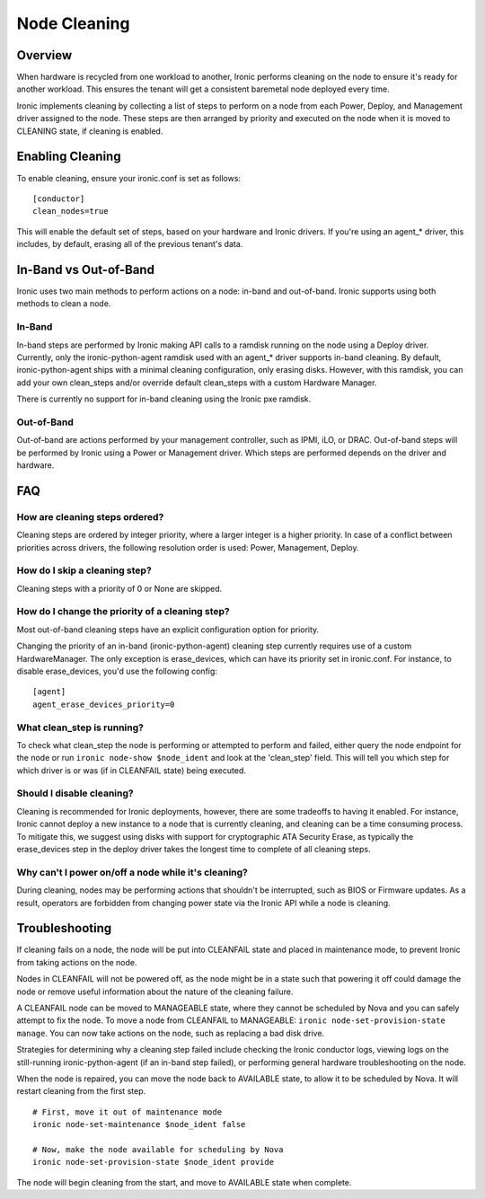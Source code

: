.. _cleaning:

=============
Node Cleaning
=============

Overview
========
When hardware is recycled from one workload to another, Ironic performs
cleaning on the node to ensure it's ready for another workload. This ensures
the tenant will get a consistent baremetal node deployed every time.

Ironic implements cleaning by collecting a list of steps to perform on a node
from each Power, Deploy, and Management driver assigned to the node. These
steps are then arranged by priority and executed on the node when it is moved
to CLEANING state, if cleaning is enabled.


Enabling Cleaning
=================
To enable cleaning, ensure your ironic.conf is set as follows: ::

  [conductor]
  clean_nodes=true

This will enable the default set of steps, based on your hardware and Ironic
drivers. If you're using an agent_* driver, this includes, by default, erasing
all of the previous tenant's data.


In-Band vs Out-of-Band
======================
Ironic uses two main methods to perform actions on a node: in-band and
out-of-band. Ironic supports using both methods to clean a node.

In-Band
-------
In-band steps are performed by Ironic making API calls to a ramdisk running
on the node using a Deploy driver. Currently, only the ironic-python-agent
ramdisk used with an agent_* driver supports in-band cleaning. By default,
ironic-python-agent ships with a minimal cleaning configuration, only erasing
disks. However, with this ramdisk, you can add your own clean_steps and/or
override default clean_steps with a custom Hardware Manager.

There is currently no support for in-band cleaning using the Ironic pxe
ramdisk.

Out-of-Band
-----------
Out-of-band are actions performed by your management controller, such as IPMI,
iLO, or DRAC. Out-of-band steps will be performed by Ironic using a Power or
Management driver. Which steps are performed depends on the driver and hardware.


FAQ
===

How are cleaning steps ordered?
-------------------------------
Cleaning steps are ordered by integer priority, where a larger integer is a
higher priority. In case of a conflict between priorities across drivers,
the following resolution order is used: Power, Management, Deploy.

How do I skip a cleaning step?
------------------------------
Cleaning steps with a priority of 0 or None are skipped.

How do I change the priority of a cleaning step?
------------------------------------------------
Most out-of-band cleaning steps have an explicit configuration option for
priority.

Changing the priority of an in-band (ironic-python-agent) cleaning step
currently requires use of a custom HardwareManager. The only exception is
erase_devices, which can have its priority set in ironic.conf. For instance,
to disable erase_devices, you'd use the following config::

  [agent]
  agent_erase_devices_priority=0


What clean_step is running?
---------------------------
To check what clean_step the node is performing or attempted to perform and
failed, either query the node endpoint for the node or run ``ironic node-show
$node_ident`` and look at the 'clean_step' field. This will tell you which
step for which driver is or was (if in CLEANFAIL state) being executed.

Should I disable cleaning?
--------------------------
Cleaning is recommended for Ironic deployments, however, there are some
tradeoffs to having it enabled. For instance, Ironic cannot deploy a new
instance to a node that is currently cleaning, and cleaning can be a time
consuming process. To mitigate this, we suggest using disks with support for
cryptographic ATA Security Erase, as typically the erase_devices step in the
deploy driver takes the longest time to complete of all cleaning steps.

Why can't I power on/off a node while it's cleaning?
----------------------------------------------------
During cleaning, nodes may be performing actions that shouldn't be
interrupted, such as BIOS or Firmware updates. As a result, operators are
forbidden from changing power state via the Ironic API while a node is
cleaning.


Troubleshooting
===============
If cleaning fails on a node, the node will be put into CLEANFAIL state and
placed in maintenance mode, to prevent Ironic from taking actions on the
node.

Nodes in CLEANFAIL will not be powered off, as the node might be in a state
such that powering it off could damage the node or remove useful information
about the nature of the cleaning failure.

A CLEANFAIL node can be moved to MANAGEABLE state, where they cannot be
scheduled by Nova and you can safely attempt to fix the node. To move a node
from CLEANFAIL to MANAGEABLE: ``ironic node-set-provision-state manage``.
You can now take actions on the node, such as replacing a bad disk drive.

Strategies for determining why a cleaning step failed include checking the
Ironic conductor logs, viewing logs on the still-running ironic-python-agent
(if an in-band step failed), or performing general hardware troubleshooting on
the node.

When the node is repaired, you can move the node back to AVAILABLE state, to
allow it to be scheduled by Nova. It will restart cleaning from the first
step.

::

  # First, move it out of maintenance mode
  ironic node-set-maintenance $node_ident false

  # Now, make the node available for scheduling by Nova
  ironic node-set-provision-state $node_ident provide

The node will begin cleaning from the start, and move to AVAILABLE state
when complete.
